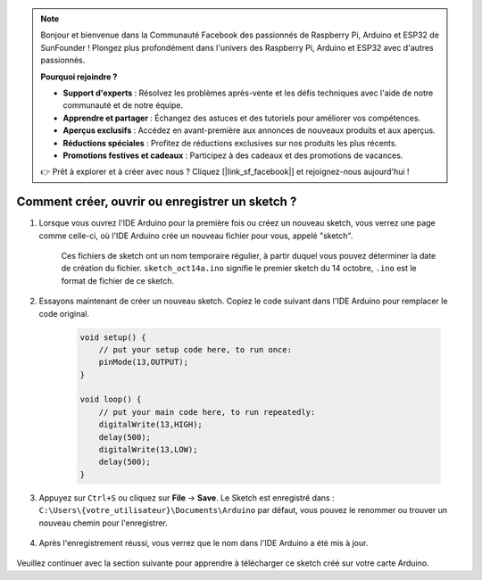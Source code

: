 .. note::

    Bonjour et bienvenue dans la Communauté Facebook des passionnés de Raspberry Pi, Arduino et ESP32 de SunFounder ! Plongez plus profondément dans l'univers des Raspberry Pi, Arduino et ESP32 avec d'autres passionnés.

    **Pourquoi rejoindre ?**

    - **Support d'experts** : Résolvez les problèmes après-vente et les défis techniques avec l'aide de notre communauté et de notre équipe.
    - **Apprendre et partager** : Échangez des astuces et des tutoriels pour améliorer vos compétences.
    - **Aperçus exclusifs** : Accédez en avant-première aux annonces de nouveaux produits et aux aperçus.
    - **Réductions spéciales** : Profitez de réductions exclusives sur nos produits les plus récents.
    - **Promotions festives et cadeaux** : Participez à des cadeaux et des promotions de vacances.

    👉 Prêt à explorer et à créer avec nous ? Cliquez [|link_sf_facebook|] et rejoignez-nous aujourd'hui !

Comment créer, ouvrir ou enregistrer un sketch ?
====================================================

#. Lorsque vous ouvrez l'IDE Arduino pour la première fois ou créez un nouveau sketch, vous verrez une page comme celle-ci, où l'IDE Arduino crée un nouveau fichier pour vous, appelé "sketch".

    .. image:: img/sp221014_173458.png

    Ces fichiers de sketch ont un nom temporaire régulier, à partir duquel vous pouvez déterminer la date de création du fichier. ``sketch_oct14a.ino`` signifie le premier sketch du 14 octobre, ``.ino`` est le format de fichier de ce sketch.

#. Essayons maintenant de créer un nouveau sketch. Copiez le code suivant dans l'IDE Arduino pour remplacer le code original.


        .. image:: img/create1.png

    .. code-block:: C

        void setup() {
            // put your setup code here, to run once:
            pinMode(13,OUTPUT); 
        }

        void loop() {
            // put your main code here, to run repeatedly:
            digitalWrite(13,HIGH);
            delay(500);
            digitalWrite(13,LOW);
            delay(500);
        }

#. Appuyez sur ``Ctrl+S`` ou cliquez sur **File** -> **Save**. Le Sketch est enregistré dans : ``C:\Users\{votre_utilisateur}\Documents\Arduino`` par défaut, vous pouvez le renommer ou trouver un nouveau chemin pour l'enregistrer.

    .. image:: img/create2.png

#. Après l'enregistrement réussi, vous verrez que le nom dans l'IDE Arduino a été mis à jour.

    .. image:: img/create3.png

Veuillez continuer avec la section suivante pour apprendre à télécharger ce sketch créé sur votre carte Arduino.
